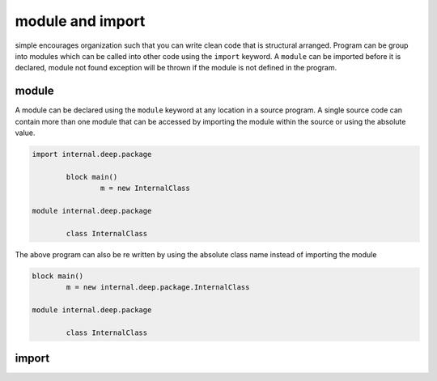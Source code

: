 
.. index:: 
	single: module and import
	
module and import
==================

simple encourages organization such that you can write clean code that is structural arranged. 
Program can be group into modules which can be called into other code using the ``import`` keyword. 
A ``module`` can be imported before it is declared, module not found exception will be thrown if the 
module is not defined in the program.


module
-------

A module can be declared using the ``module`` keyword at any location in a source program. A single 
source code can contain more than one module that can be accessed by importing the module within the 
source or using the absolute value.

.. code-block:: simple 

	import internal.deep.package
	
		block main()
			m = new InternalClass
			
	module internal.deep.package

		class InternalClass
		
The above program can also be re written by using the absolute class name instead of importing the module 

.. code-block:: simple 

	block main()
		m = new internal.deep.package.InternalClass
			
	module internal.deep.package

		class InternalClass
		
.. Expand please


import
-------